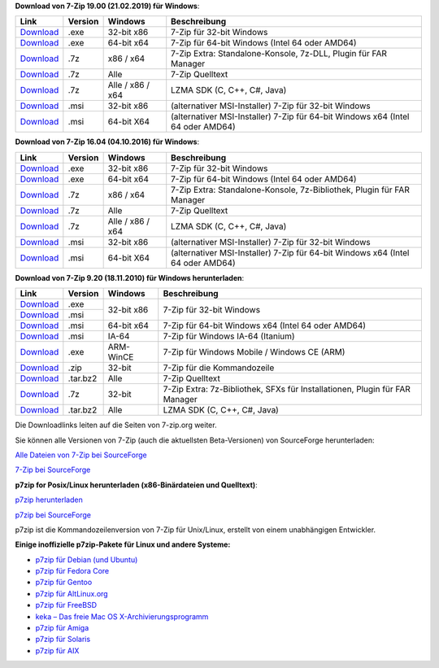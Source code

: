 .. title: Download
.. slug: download
.. date: 2019-04-07T21:19:46+02:00
.. tags: 
.. category: 
.. link: 
.. description: 
.. type: text

**Download von 7-Zip 19.00 (21.02.2019) für Windows**:

+------------------------------------------------------+--------------------+--------------------+-----------------------------------------------------------------------------------+
| Link                                                 | Version            | Windows            | Beschreibung                                                                      |
+======================================================+====================+====================+===================================================================================+
| `Download <https://7-zip.org/a/7z1900.exe>`__        | .exe               | 32-bit x86         | 7-Zip für 32-bit Windows                                                          |
+------------------------------------------------------+--------------------+--------------------+-----------------------------------------------------------------------------------+
| `Download <https://7-zip.org/a/7z1900-x64.exe>`__    | .exe               | 64-bit x64         | 7-Zip für 64-bit Windows (Intel 64 oder AMD64)                                    |
+------------------------------------------------------+--------------------+--------------------+-----------------------------------------------------------------------------------+
| `Download <https://7-zip.org/a/7z1900-extra.7z>`__   | .7z                | x86 / x64          | 7-Zip Extra: Standalone-Konsole, 7z-DLL, Plugin für FAR Manager                   |
+------------------------------------------------------+--------------------+--------------------+-----------------------------------------------------------------------------------+
| `Download <https://7-zip.org/a/7z1900-src.7z>`__     | .7z                | Alle               | 7-Zip Quelltext                                                                   |
+------------------------------------------------------+--------------------+--------------------+-----------------------------------------------------------------------------------+
| `Download <https://7-zip.org/a/lzma1900.7z>`__       | .7z                | Alle / x86 / x64   | LZMA SDK (C, C++, C#, Java)                                                       |
+------------------------------------------------------+--------------------+--------------------+-----------------------------------------------------------------------------------+
| `Download <https://7-zip.org/a/7z1900.msi>`__        | .msi               | 32-bit x86         | (alternativer MSI-Installer) 7-Zip für 32-bit Windows                             |
+------------------------------------------------------+--------------------+--------------------+-----------------------------------------------------------------------------------+
| `Download <https://7-zip.org/a/7z1900-x64.msi>`__    | .msi               | 64-bit X64         | (alternativer MSI-Installer) 7-Zip für 64-bit Windows x64 (Intel 64 oder AMD64)   |
+------------------------------------------------------+--------------------+--------------------+-----------------------------------------------------------------------------------+


**Download von 7-Zip 16.04 (04.10.2016) für Windows**:

+------------------------------------------------------+--------------------+--------------------+-----------------------------------------------------------------------------------+
| Link                                                 | Version            | Windows            | Beschreibung                                                                      |
+======================================================+====================+====================+===================================================================================+
| `Download <https://7-zip.org/a/7z1604.exe>`__        | .exe               | 32-bit x86         | 7-Zip für 32-bit Windows                                                          |
+------------------------------------------------------+--------------------+--------------------+-----------------------------------------------------------------------------------+
| `Download <https://7-zip.org/a/7z1604-x64.exe>`__    | .exe               | 64-bit x64         | 7-Zip für 64-bit Windows (Intel 64 oder AMD64)                                    |
+------------------------------------------------------+--------------------+--------------------+-----------------------------------------------------------------------------------+
| `Download <https://7-zip.org/a/7z1604-extra.7z>`__   | .7z                | x86 / x64          | 7-Zip Extra: Standalone-Konsole, 7z-Bibliothek, Plugin für FAR Manager            |
+------------------------------------------------------+--------------------+--------------------+-----------------------------------------------------------------------------------+
| `Download <https://7-zip.org/a/7z1604-src.7z>`__     | .7z                | Alle               | 7-Zip Quelltext                                                                   |
+------------------------------------------------------+--------------------+--------------------+-----------------------------------------------------------------------------------+
| `Download <https://7-zip.org/a/lzma1604.7z>`__       | .7z                | Alle / x86 / x64   | LZMA SDK (C, C++, C#, Java)                                                       |
+------------------------------------------------------+--------------------+--------------------+-----------------------------------------------------------------------------------+
| `Download <https://7-zip.org/a/7z1604.msi>`__        | .msi               | 32-bit x86         | (alternativer MSI-Installer) 7-Zip für 32-bit Windows                             |
+------------------------------------------------------+--------------------+--------------------+-----------------------------------------------------------------------------------+
| `Download <https://7-zip.org/a/7z1604-x64.msi>`__    | .msi               | 64-bit X64         | (alternativer MSI-Installer) 7-Zip für 64-bit Windows x64 (Intel 64 oder AMD64)   |
+------------------------------------------------------+--------------------+--------------------+-----------------------------------------------------------------------------------+


**Download von 7-Zip 9.20 (18.11.2010) für Windows herunterladen**:

+------------------------------------------------------+--------------------+--------------------+-----------------------------------------------------------------------------------+
| Link                                                 | Version            | Windows            | Beschreibung                                                                      |
+======================================================+====================+====================+===================================================================================+
| `Download <https://7-zip.org/a/7z920.exe>`__         | .exe               | 32-bit x86         | 7-Zip für 32-bit Windows                                                          |
+------------------------------------------------------+--------------------+                    |                                                                                   |
| `Download <https://7-zip.org/a/7z920.msi>`__         | .msi               |                    |                                                                                   |
+------------------------------------------------------+--------------------+--------------------+-----------------------------------------------------------------------------------+
| `Download <https://7-zip.org/a/7z920-x64.msi>`__     | .msi               | 64-bit x64         | 7-Zip für 64-bit Windows x64 (Intel 64 oder AMD64)                                |
+------------------------------------------------------+--------------------+--------------------+-----------------------------------------------------------------------------------+
| `Download <https://7-zip.org/a/7z920-ia64.msi>`__    | .msi               | IA-64              | 7-Zip für Windows IA-64 (Itanium)                                                 |
+------------------------------------------------------+--------------------+--------------------+-----------------------------------------------------------------------------------+
| `Download <https://7-zip.org/a/7za920-arm.exe>`__    | .exe               | ARM-WinCE          | 7-Zip für Windows Mobile / Windows CE (ARM)                                       |
+------------------------------------------------------+--------------------+--------------------+-----------------------------------------------------------------------------------+
| `Download <https://7-zip.org/a/7za920.zip>`__        | .zip               | 32-bit             | 7-Zip für die Kommandozeile                                                       |
+------------------------------------------------------+--------------------+--------------------+-----------------------------------------------------------------------------------+
| `Download <https://7-zip.org/a/7z920.tar.bz2>`__     | .tar.bz2           | Alle               | 7-Zip Quelltext                                                                   |
+------------------------------------------------------+--------------------+--------------------+-----------------------------------------------------------------------------------+
| `Download <https://7-zip.org/a/7z920_extra.7z>`__    | .7z                | 32-bit             | 7-Zip Extra: 7z-Bibliothek, SFXs für Installationen, Plugin für FAR Manager       |
+------------------------------------------------------+--------------------+--------------------+-----------------------------------------------------------------------------------+
| `Download <https://7-zip.org/a/lzma920.tar.bz2>`__   | .tar.bz2           | Alle               | LZMA SDK (C, C++, C#, Java)                                                       |
+------------------------------------------------------+--------------------+--------------------+-----------------------------------------------------------------------------------+


Die Downloadlinks leiten auf die Seiten von 7-zip.org weiter.

Sie können alle Versionen von 7-Zip (auch die aktuellsten Beta-Versionen) von SourceForge herunterladen:

`Alle Dateien von 7-Zip bei SourceForge <https://sourceforge.net/projects/sevenzip/files/>`__

`7-Zip bei SourceForge <https://sourceforge.net/projects/sevenzip/>`__

**p7zip for Posix/Linux herunterladen (x86-Binärdateien und Quelltext)**:

`p7zip herunterladen <https://sourceforge.net/projects/p7zip/files/>`__

`p7zip bei SourceForge <https://sourceforge.net/projects/p7zip/>`__

p7zip ist die Kommandozeilenversion von 7-Zip für Unix/Linux, erstellt von einem unabhängigen Entwickler.

**Einige inoffizielle p7zip-Pakete für Linux und andere Systeme:**

-  `p7zip für Debian (und Ubuntu) <https://packages.debian.org/sid/p7zip-full>`__
-  `p7zip für Fedora Core <http://timeoff.wsisiz.edu.pl/rpms.html>`__
-  `p7zip für Gentoo <https://packages.gentoo.org/packages/app-arch/p7zip>`__
-  `p7zip für AltLinux.org <http://www.sisyphus.ru/srpm/p7zip>`__
-  `p7zip für FreeBSD <https://www.freshports.org/archivers/p7zip/>`__
-  `keka – Das freie Mac OS X-Archivierungsprogramm <https://www.keka.io/en/>`__
-  `p7zip für Amiga <http://aminet.net/search?name=p7zip>`__
-  `p7zip für Solaris <https://www.opencsw.org/packages/p7zip/>`__
-  `p7zip für AIX <http://www.perzl.org/aix/index.php?n=Main.P7zip>`__
